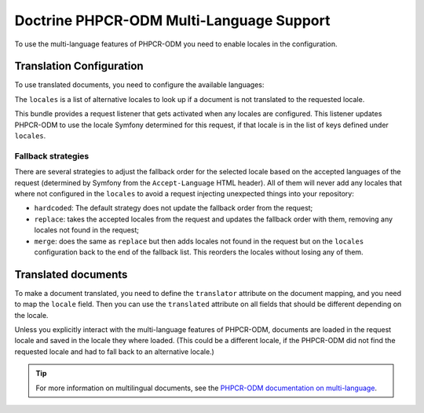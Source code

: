 .. index::
    single: Multi-Language; DoctrinePHPCRBundle

Doctrine PHPCR-ODM Multi-Language Support
=========================================

To use the multi-language features of PHPCR-ODM you need to enable locales in
the configuration.

Translation Configuration
-------------------------

To use translated documents, you need to configure the available languages:

.. configuration-block::

    .. code-block:: yaml

        # app/config/config.yml
        doctrine_phpcr:
            odm:
                # ...
                locales:
                    en: [de, fr]
                    de: [en, fr]
                    fr: [en, de]
                locale_fallback: hardcoded

    .. code-block:: xml

        <!-- app/config/config.xml -->
        <?xml version="1.0" encoding="UTF-8" ?>
        <container xmlns="http://symfony.com/schema/dic/services">

            <config xmlns="http://doctrine-project.org/schema/symfony-dic/odm/phpcr">

                <odm locale-fallback="hardcoded">
                    <!-- ... -->
                    <locale name="en">
                        <fallback>de</fallback>
                        <fallback>fr</fallback>
                    </locale>

                    <locale name="de">
                        <fallback>en</fallback>
                        <fallback>fr</fallback>
                    </locale>

                    <locale name="fr">
                        <fallback>en</fallback>
                        <fallback>de</fallback>
                    </locale>
                </odm>
            </config>
        </container>

    .. code-block:: php

        // app/config/config.php
        $container->loadFromExtension('doctrine_phpcr', array(
            'odm' => array(
                // ...
                'locales' => array(
                    'en' => array('de', 'fr'),
                    'de' => array('en', 'fr'),
                    'fr' => array('en', 'de'),
                ),
                'locale_fallback' => 'hardcoded',
            )
        );

The ``locales`` is a list of alternative locales to look up if a document
is not translated to the requested locale.

This bundle provides a request listener that gets activated when any locales
are configured. This listener updates PHPCR-ODM to use the locale Symfony
determined for this request, if that locale is in the list of keys defined
under ``locales``.

Fallback strategies
~~~~~~~~~~~~~~~~~~~

There are several strategies to adjust the fallback order for the selected
locale based on the accepted languages of the request (determined by Symfony
from the ``Accept-Language`` HTML header). All of them will never add any
locales that where not configured in the ``locales`` to avoid a request
injecting unexpected things into your repository:

* ``hardcoded``: The default strategy does not update the fallback order from
  the request;
* ``replace``: takes the accepted locales from the request and updates the
  fallback order with them, removing any locales not found in the request;
* ``merge``: does the same as ``replace`` but then adds locales not found in
  the request but on the ``locales`` configuration back to the end of the
  fallback list. This reorders the locales without losing any of them.

Translated documents
--------------------

To make a document translated, you need to define the ``translator`` attribute
on the document mapping, and you need to map the ``locale`` field. Then you can
use the ``translated`` attribute on all fields that should be different
depending on the locale.

.. configuration-block::

    .. code-block:: php

        <?php

        use Doctrine\ODM\PHPCR\Mapping\Annotations as PHPCR;

        /**
         * @PHPCR\Document(translator="attribute")
         */
        class MyPersistentClass
        {
            /**
             * The language this document currently is in
             * @PHPCR\Locale
             */
            private $locale;

            /**
             * Untranslated property
             * @PHPCR\Date
             */
            private $publishDate;

            /**
             * Translated property
             * @PHPCR\String(translated=true)
             */
            private $topic;

            /**
             * Language specific image
             * @PHPCR\Binary(translated=true)
             */
            private $image;
        }

    .. code-block:: xml

        <doctrine-mapping>
            <document class="MyPersistentClass"
                      translator="attribute">
                <locale fieldName="locale" />
                <field fieldName="publishDate" type="date" />
                <field fieldName="topic" type="string" translated="true" />
                <field fieldName="image" type="binary" translated="true" />
            </document>
        </doctrine-mapping>

    .. code-block:: yaml

        MyPersistentClass:
          translator: attribute
          locale: locale
          fields:
            publishDate:
                type: date
            topic:
                type: string
                translated: true
            image:
                type: binary
                translated: true

Unless you explicitly interact with the multi-language features of PHPCR-ODM,
documents are loaded in the request locale and saved in the locale they where
loaded. (This could be a different locale, if the PHPCR-ODM did not find the
requested locale and had to fall back to an alternative locale.)

.. tip::

    For more information on multilingual documents, see the
    `PHPCR-ODM documentation on multi-language`_.

.. _`PHPCR-ODM documentation on multi-language`: http://docs.doctrine-project.org/projects/doctrine-phpcr-odm/en/latest/reference/multilang.html
